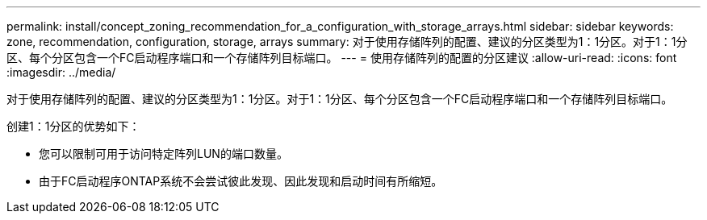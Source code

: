 ---
permalink: install/concept_zoning_recommendation_for_a_configuration_with_storage_arrays.html 
sidebar: sidebar 
keywords: zone, recommendation, configuration, storage, arrays 
summary: 对于使用存储阵列的配置、建议的分区类型为1：1分区。对于1：1分区、每个分区包含一个FC启动程序端口和一个存储阵列目标端口。 
---
= 使用存储阵列的配置的分区建议
:allow-uri-read: 
:icons: font
:imagesdir: ../media/


[role="lead"]
对于使用存储阵列的配置、建议的分区类型为1：1分区。对于1：1分区、每个分区包含一个FC启动程序端口和一个存储阵列目标端口。

创建1：1分区的优势如下：

* 您可以限制可用于访问特定阵列LUN的端口数量。
* 由于FC启动程序ONTAP系统不会尝试彼此发现、因此发现和启动时间有所缩短。

